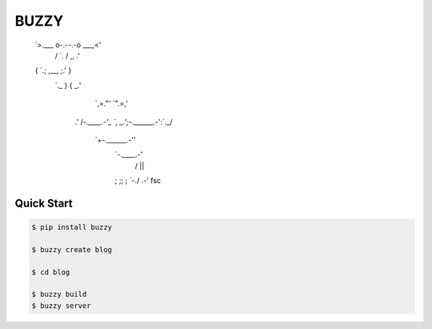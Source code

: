 =====
BUZZY
=====

   `>.___    o-.--.-o    ___,<'
    /    `.   / ,, \   .'    \
   {       `.; ,__, ;.'       }
    `._      }       {      _.'
       `,=."'        `".=,'
      .'   /`-.____.-'_   `,
      \_.';`-.______.-':`._/
          `+-.______.-''
            `-.____.-'
             /  ||  \
            ;   ;;   ;
            `-./  \.-'     fsc

***********
Quick Start
***********

.. code::

   $ pip install buzzy

   $ buzzy create blog

   $ cd blog

   $ buzzy build
   $ buzzy server
